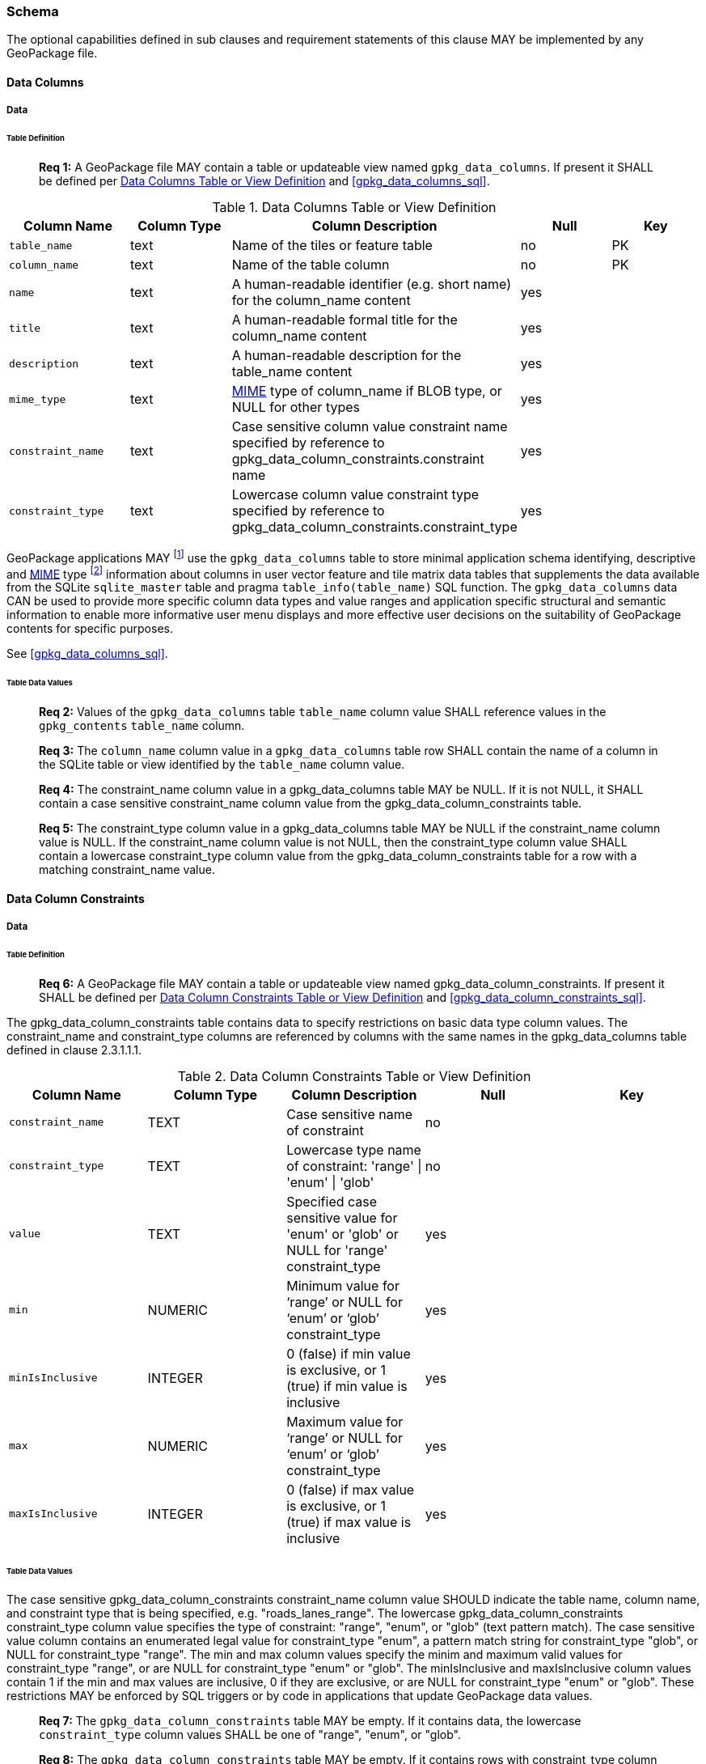 === Schema

The optional capabilities defined in sub clauses and requirement statements of this clause MAY be implemented by any GeoPackage file.

==== Data Columns

===== Data

====== Table Definition

________________________________________________________________________________________________________________________
*Req {counter:req}:* A GeoPackage file MAY contain a table or updateable view named `gpkg_data_columns`.
If present it SHALL be defined per <<gpkg_data_columns_cols>> and <<gpkg_data_columns_sql>>.
________________________________________________________________________________________________________________________

[[gpkg_data_columns_cols]]
.Data Columns Table or View Definition
[cols=",,,,",options="header",]
|=======================================================================
|Column Name |Column Type |Column Description |Null |Key
|`table_name` |text |Name of the tiles or feature table |no |PK
|`column_name` |text |Name of the table column |no |PK
|`name` |text |A human-readable identifier (e.g. short name) for the column_name content |yes |
|`title` |text |A human-readable formal title for the column_name content |yes |
|`description` |text |A human-readable description for the table_name content |yes |
|`mime_type` |text |http://www.iana.org/assignments/media-types/index.html[MIME] type of column_name if BLOB type, or NULL for other types |yes |
|`constraint_name` |text |Case sensitive column value constraint name specified by reference to  gpkg_data_column_constraints.constraint name |yes |
|`constraint_type` |text |Lowercase column value constraint type  specified by reference to gpkg_data_column_constraints.constraint_type |yes |
|=======================================================================

:data_cols_foot1: footnote:[A GeoPackage is not required to contain a gpkg_data_columns table. The gpkg_data_columns table in a GeoPackage MAY be empty.]
:data_cols_foot2: footnote:[GeoPackages MAY contain MIME types other than the raster image types specified in clauses 2.2.4, 2.2.5, 3.2.2, 3.2.3, and 3.2.4 as feature attributes, but they are not required to do so.]

GeoPackage applications MAY {data_cols_foot1} use the `gpkg_data_columns` table to store minimal application schema identifying, descriptive and http://www.iana.org/assignments/media-types/index.html[MIME] type {data_cols_foot2} information about columns in user vector feature and tile matrix data tables that supplements the data available from the SQLite `sqlite_master` table and pragma `table_info(table_name)` SQL function.
The `gpkg_data_columns` data CAN be used to provide more specific column data types and value ranges and application specific structural and semantic information to enable more informative user menu displays and more effective user decisions on the suitability of GeoPackage contents for specific purposes.

See <<gpkg_data_columns_sql>>.

====== Table Data Values

________________________________________________________________________________________________________________________
*Req {counter:req}:* Values of the `gpkg_data_columns` table `table_name` column value SHALL reference values in the `gpkg_contents` `table_name` column.
________________________________________________________________________________________________________________________

________________________________________________________________________________________________________________________
*Req {counter:req}:* The `column_name` column value in a `gpkg_data_columns` table row SHALL contain the name of a column in the SQLite table or view identified by the `table_name` column value.
________________________________________________________________________________________________________________________

________________________________________________________________________________________________________________________
*Req {counter:req}:* The constraint_name column value in a gpkg_data_columns table MAY be NULL.
If it is not NULL, it SHALL contain a case sensitive constraint_name column value from the gpkg_data_column_constraints table.
________________________________________________________________________________________________________________________

________________________________________________________________________________________________________________________
*Req {counter:req}:* The constraint_type column value in a gpkg_data_columns table MAY be NULL if the constraint_name column value is NULL.
If the constraint_name column value is not NULL, then the constraint_type column value SHALL contain a lowercase constraint_type column value from the gpkg_data_column_constraints table for a row with a matching constraint_name value.
________________________________________________________________________________________________________________________

==== Data Column Constraints

===== Data

====== Table Definition

________________________________________________________________________________________________________________________
*Req {counter:req}:* A GeoPackage file MAY contain a table or updateable view named gpkg_data_column_constraints.
If present it SHALL be defined per <<gpkg_data_column_constraints_cols>> and <<gpkg_data_column_constraints_sql>>.
________________________________________________________________________________________________________________________

The gpkg_data_column_constraints table contains data to specify restrictions on basic data type column values.
The constraint_name and constraint_type columns are referenced by columns with the same names in the gpkg_data_columns table defined in clause 2.3.1.1.1.

[[gpkg_data_column_constraints_cols]]
.Data Column Constraints Table or View Definition
[cols=",,,,",options="header",]
|=======================================================================
|Column Name |Column Type |Column Description |Null |Key
|`constraint_name` |TEXT |Case sensitive name of constraint |no |
|`constraint_type` |TEXT |Lowercase type name of constraint: 'range' \| 'enum' \| 'glob' |no |
|`value` |TEXT |Specified case sensitive value for 'enum' or 'glob' or NULL for 'range' constraint_type |yes |
|`min` |NUMERIC |Minimum value for ‘range’ or NULL for ‘enum’ or ‘glob’ constraint_type |yes |
|`minIsInclusive` |INTEGER |0 (false) if min value is exclusive, or 1 (true) if min value is inclusive |yes |
|`max` |NUMERIC |Maximum value for ‘range’ or NULL for ‘enum’ or ‘glob’ constraint_type |yes |
|`maxIsInclusive` |INTEGER | 0 (false) if max value is exclusive, or 1 (true) if max value is inclusive |yes |
|=======================================================================

====== Table Data Values

The case sensitive gpkg_data_column_constraints constraint_name column value SHOULD indicate the table name, column name, and constraint type that is being specified, e.g. "roads_lanes_range".
The lowercase gpkg_data_column_constraints constraint_type column value specifies the type of constraint: "range", "enum", or "glob" (text pattern match).
The case sensitive value column contains an enumerated legal value for constraint_type "enum", a pattern match string for constraint_type "glob", or NULL for constraint_type "range".
The min and max column values specify the minim and maximum valid values for constraint_type "range", or are NULL for constraint_type "enum" or "glob".
The minIsInclusive and maxIsInclusive column values contain 1 if the min and max values are inclusive, 0 if they are exclusive, or are NULL for constraint_type "enum" or "glob".
These restrictions MAY be enforced by SQL triggers or by code in applications that update GeoPackage data values.

________________________________________________________________________________________________________________________
*Req {counter:req}:* The `gpkg_data_column_constraints` table MAY be empty.
If it contains data, the lowercase `constraint_type` column values SHALL be one of "range", "enum", or "glob".
________________________________________________________________________________________________________________________

________________________________________________________________________________________________________________________
*Req {counter:req}:* The `gpkg_data_column_constraints` table MAY be empty.
If it contains rows with constraint_type column values of "range", the `value` column values for those rows SHALL be NULL.
________________________________________________________________________________________________________________________

________________________________________________________________________________________________________________________
*Req {counter:req}:* The `gpkg_data_column_constraints` table MAY be empty.
If it contains rows with `constraint_type` column values of "range", the `min` column values for those rows SHALL be NOT NULL and less than the `max` column value which shall be NOT NULL.
________________________________________________________________________________________________________________________

________________________________________________________________________________________________________________________
*Req {counter:req}:* The `gpkg_data_column_constraints` table MAY be empty.
If it contains rows with `constraint_type` column values of "range", the `minIsInclusive` and `maxIsInclusive` column values for those rows SHALL be 0 or 1.
________________________________________________________________________________________________________________________

________________________________________________________________________________________________________________________
*Req {counter:req}:* The `gpkg_data_column_constraints` table MAY be empty.
If it contains rows with `constraint_type` column values of "enum" or "glob", the `min`, `max`, `minIsInclusive` and `maxIsInclusive` column values for those rows SHALL be NULL.
________________________________________________________________________________________________________________________

________________________________________________________________________________________________________________________
*Req {counter:req}:* The `gpkg_data_column_constraints` table MAY be empty.
If it contains rows with `constraint_type` column values of "enum" or "glob", the `value` column SHALL NOT be NULL.
________________________________________________________________________________________________________________________